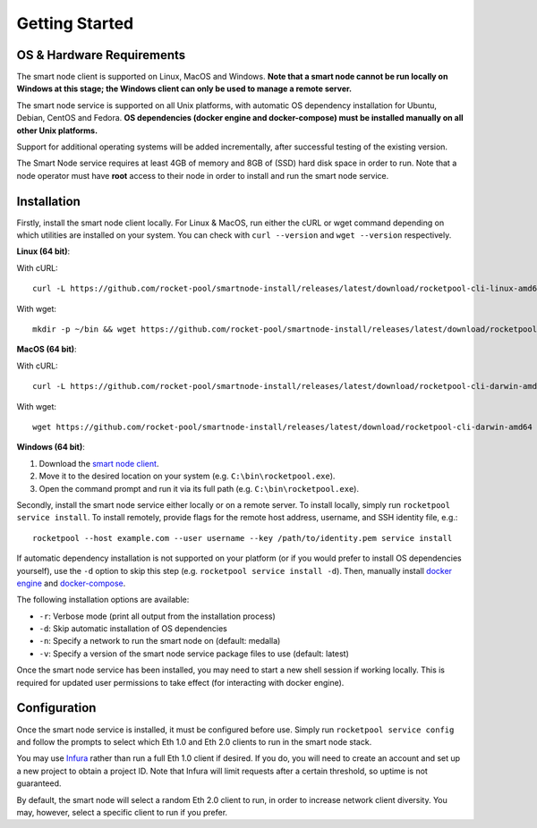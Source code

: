 .. _smart-node-getting-started:

###############
Getting Started
###############


.. _smart-node-getting-started-requirements:

**************************
OS & Hardware Requirements
**************************

The smart node client is supported on Linux, MacOS and Windows.
**Note that a smart node cannot be run locally on Windows at this stage; the Windows client can only be used to manage a remote server.**

The smart node service is supported on all Unix platforms, with automatic OS dependency installation for Ubuntu, Debian, CentOS and Fedora.
**OS dependencies (docker engine and docker-compose) must be installed manually on all other Unix platforms.**

Support for additional operating systems will be added incrementally, after successful testing of the existing version.

The Smart Node service requires at least 4GB of memory and 8GB of (SSD) hard disk space in order to run.
Note that a node operator must have **root** access to their node in order to install and run the smart node service.


.. _smart-node-getting-started-installation:

************
Installation
************

Firstly, install the smart node client locally.
For Linux & MacOS, run either the cURL or wget command depending on which utilities are installed on your system.
You can check with ``curl --version`` and ``wget --version`` respectively.

**Linux (64 bit)**:

With cURL::

    curl -L https://github.com/rocket-pool/smartnode-install/releases/latest/download/rocketpool-cli-linux-amd64 --create-dirs -o ~/bin/rocketpool && chmod +x ~/bin/rocketpool

With wget::

    mkdir -p ~/bin && wget https://github.com/rocket-pool/smartnode-install/releases/latest/download/rocketpool-cli-linux-amd64 -O ~/bin/rocketpool && chmod +x ~/bin/rocketpool

**MacOS (64 bit)**:

With cURL::

    curl -L https://github.com/rocket-pool/smartnode-install/releases/latest/download/rocketpool-cli-darwin-amd64 -o /usr/local/bin/rocketpool && chmod +x /usr/local/bin/rocketpool

With wget::

    wget https://github.com/rocket-pool/smartnode-install/releases/latest/download/rocketpool-cli-darwin-amd64 -O /usr/local/bin/rocketpool && chmod +x /usr/local/bin/rocketpool

**Windows (64 bit)**:

#. Download the `smart node client <https://github.com/rocket-pool/smartnode-install/releases/latest/download/rocketpool-cli-windows-amd64.exe>`_.
#. Move it to the desired location on your system (e.g. ``C:\bin\rocketpool.exe``).
#. Open the command prompt and run it via its full path (e.g. ``C:\bin\rocketpool.exe``).

Secondly, install the smart node service either locally or on a remote server.
To install locally, simply run ``rocketpool service install``.
To install remotely, provide flags for the remote host address, username, and SSH identity file, e.g.::
    rocketpool --host example.com --user username --key /path/to/identity.pem service install

If automatic dependency installation is not supported on your platform (or if you would prefer to install OS dependencies yourself), use the ``-d`` option to skip this step (e.g. ``rocketpool service install -d``).
Then, manually install `docker engine <https://docs.docker.com/engine/install/>`_ and `docker-compose <https://docs.docker.com/compose/install/>`_.

The following installation options are available:

* ``-r``: Verbose mode (print all output from the installation process)
* ``-d``: Skip automatic installation of OS dependencies
* ``-n``: Specify a network to run the smart node on (default: medalla)
* ``-v``: Specify a version of the smart node service package files to use (default: latest)

Once the smart node service has been installed, you may need to start a new shell session if working locally.
This is required for updated user permissions to take effect (for interacting with docker engine).


.. _smart-node-getting-started-configuration:

*************
Configuration
*************

Once the smart node service is installed, it must be configured before use.
Simply run ``rocketpool service config`` and follow the prompts to select which Eth 1.0 and Eth 2.0 clients to run in the smart node stack.

You may use `Infura <https://infura.io/>`_ rather than run a full Eth 1.0 client if desired.
If you do, you will need to create an account and set up a new project to obtain a project ID.
Note that Infura will limit requests after a certain threshold, so uptime is not guaranteed.

By default, the smart node will select a random Eth 2.0 client to run, in order to increase network client diversity.
You may, however, select a specific client to run if you prefer.
